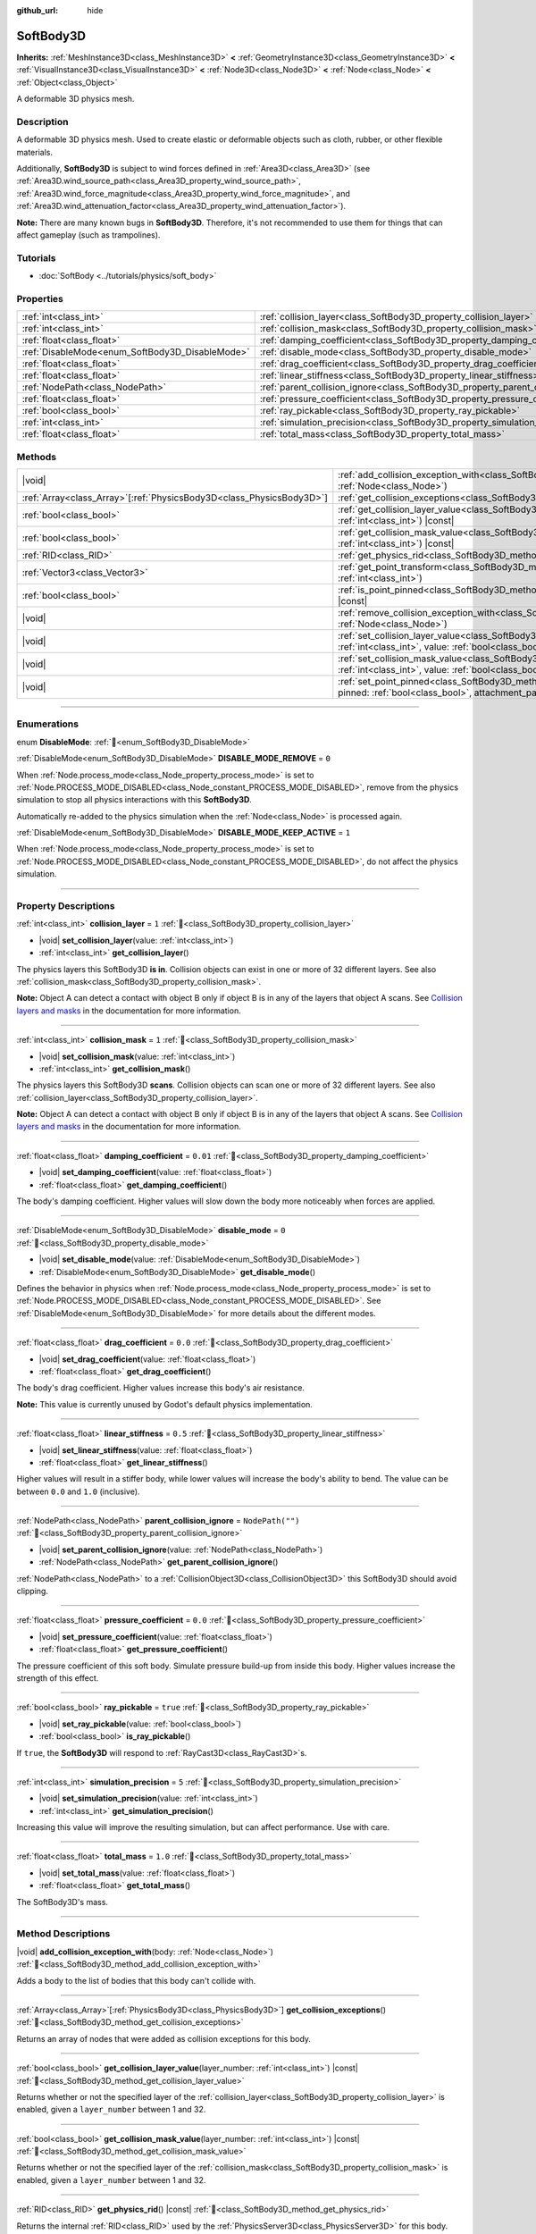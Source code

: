 :github_url: hide

.. DO NOT EDIT THIS FILE!!!
.. Generated automatically from Godot engine sources.
.. Generator: https://github.com/blazium-engine/blazium/tree/4.3/doc/tools/make_rst.py.
.. XML source: https://github.com/blazium-engine/blazium/tree/4.3/doc/classes/SoftBody3D.xml.

.. _class_SoftBody3D:

SoftBody3D
==========

**Inherits:** :ref:`MeshInstance3D<class_MeshInstance3D>` **<** :ref:`GeometryInstance3D<class_GeometryInstance3D>` **<** :ref:`VisualInstance3D<class_VisualInstance3D>` **<** :ref:`Node3D<class_Node3D>` **<** :ref:`Node<class_Node>` **<** :ref:`Object<class_Object>`

A deformable 3D physics mesh.

.. rst-class:: classref-introduction-group

Description
-----------

A deformable 3D physics mesh. Used to create elastic or deformable objects such as cloth, rubber, or other flexible materials.

Additionally, **SoftBody3D** is subject to wind forces defined in :ref:`Area3D<class_Area3D>` (see :ref:`Area3D.wind_source_path<class_Area3D_property_wind_source_path>`, :ref:`Area3D.wind_force_magnitude<class_Area3D_property_wind_force_magnitude>`, and :ref:`Area3D.wind_attenuation_factor<class_Area3D_property_wind_attenuation_factor>`).

\ **Note:** There are many known bugs in **SoftBody3D**. Therefore, it's not recommended to use them for things that can affect gameplay (such as trampolines).

.. rst-class:: classref-introduction-group

Tutorials
---------

- :doc:`SoftBody <../tutorials/physics/soft_body>`

.. rst-class:: classref-reftable-group

Properties
----------

.. table::
   :widths: auto

   +-------------------------------------------------+-----------------------------------------------------------------------------------+------------------+
   | :ref:`int<class_int>`                           | :ref:`collision_layer<class_SoftBody3D_property_collision_layer>`                 | ``1``            |
   +-------------------------------------------------+-----------------------------------------------------------------------------------+------------------+
   | :ref:`int<class_int>`                           | :ref:`collision_mask<class_SoftBody3D_property_collision_mask>`                   | ``1``            |
   +-------------------------------------------------+-----------------------------------------------------------------------------------+------------------+
   | :ref:`float<class_float>`                       | :ref:`damping_coefficient<class_SoftBody3D_property_damping_coefficient>`         | ``0.01``         |
   +-------------------------------------------------+-----------------------------------------------------------------------------------+------------------+
   | :ref:`DisableMode<enum_SoftBody3D_DisableMode>` | :ref:`disable_mode<class_SoftBody3D_property_disable_mode>`                       | ``0``            |
   +-------------------------------------------------+-----------------------------------------------------------------------------------+------------------+
   | :ref:`float<class_float>`                       | :ref:`drag_coefficient<class_SoftBody3D_property_drag_coefficient>`               | ``0.0``          |
   +-------------------------------------------------+-----------------------------------------------------------------------------------+------------------+
   | :ref:`float<class_float>`                       | :ref:`linear_stiffness<class_SoftBody3D_property_linear_stiffness>`               | ``0.5``          |
   +-------------------------------------------------+-----------------------------------------------------------------------------------+------------------+
   | :ref:`NodePath<class_NodePath>`                 | :ref:`parent_collision_ignore<class_SoftBody3D_property_parent_collision_ignore>` | ``NodePath("")`` |
   +-------------------------------------------------+-----------------------------------------------------------------------------------+------------------+
   | :ref:`float<class_float>`                       | :ref:`pressure_coefficient<class_SoftBody3D_property_pressure_coefficient>`       | ``0.0``          |
   +-------------------------------------------------+-----------------------------------------------------------------------------------+------------------+
   | :ref:`bool<class_bool>`                         | :ref:`ray_pickable<class_SoftBody3D_property_ray_pickable>`                       | ``true``         |
   +-------------------------------------------------+-----------------------------------------------------------------------------------+------------------+
   | :ref:`int<class_int>`                           | :ref:`simulation_precision<class_SoftBody3D_property_simulation_precision>`       | ``5``            |
   +-------------------------------------------------+-----------------------------------------------------------------------------------+------------------+
   | :ref:`float<class_float>`                       | :ref:`total_mass<class_SoftBody3D_property_total_mass>`                           | ``1.0``          |
   +-------------------------------------------------+-----------------------------------------------------------------------------------+------------------+

.. rst-class:: classref-reftable-group

Methods
-------

.. table::
   :widths: auto

   +------------------------------------------------------------------------+------------------------------------------------------------------------------------------------------------------------------------------------------------------------------------------------------------------+
   | |void|                                                                 | :ref:`add_collision_exception_with<class_SoftBody3D_method_add_collision_exception_with>`\ (\ body\: :ref:`Node<class_Node>`\ )                                                                                  |
   +------------------------------------------------------------------------+------------------------------------------------------------------------------------------------------------------------------------------------------------------------------------------------------------------+
   | :ref:`Array<class_Array>`\[:ref:`PhysicsBody3D<class_PhysicsBody3D>`\] | :ref:`get_collision_exceptions<class_SoftBody3D_method_get_collision_exceptions>`\ (\ )                                                                                                                          |
   +------------------------------------------------------------------------+------------------------------------------------------------------------------------------------------------------------------------------------------------------------------------------------------------------+
   | :ref:`bool<class_bool>`                                                | :ref:`get_collision_layer_value<class_SoftBody3D_method_get_collision_layer_value>`\ (\ layer_number\: :ref:`int<class_int>`\ ) |const|                                                                          |
   +------------------------------------------------------------------------+------------------------------------------------------------------------------------------------------------------------------------------------------------------------------------------------------------------+
   | :ref:`bool<class_bool>`                                                | :ref:`get_collision_mask_value<class_SoftBody3D_method_get_collision_mask_value>`\ (\ layer_number\: :ref:`int<class_int>`\ ) |const|                                                                            |
   +------------------------------------------------------------------------+------------------------------------------------------------------------------------------------------------------------------------------------------------------------------------------------------------------+
   | :ref:`RID<class_RID>`                                                  | :ref:`get_physics_rid<class_SoftBody3D_method_get_physics_rid>`\ (\ ) |const|                                                                                                                                    |
   +------------------------------------------------------------------------+------------------------------------------------------------------------------------------------------------------------------------------------------------------------------------------------------------------+
   | :ref:`Vector3<class_Vector3>`                                          | :ref:`get_point_transform<class_SoftBody3D_method_get_point_transform>`\ (\ point_index\: :ref:`int<class_int>`\ )                                                                                               |
   +------------------------------------------------------------------------+------------------------------------------------------------------------------------------------------------------------------------------------------------------------------------------------------------------+
   | :ref:`bool<class_bool>`                                                | :ref:`is_point_pinned<class_SoftBody3D_method_is_point_pinned>`\ (\ point_index\: :ref:`int<class_int>`\ ) |const|                                                                                               |
   +------------------------------------------------------------------------+------------------------------------------------------------------------------------------------------------------------------------------------------------------------------------------------------------------+
   | |void|                                                                 | :ref:`remove_collision_exception_with<class_SoftBody3D_method_remove_collision_exception_with>`\ (\ body\: :ref:`Node<class_Node>`\ )                                                                            |
   +------------------------------------------------------------------------+------------------------------------------------------------------------------------------------------------------------------------------------------------------------------------------------------------------+
   | |void|                                                                 | :ref:`set_collision_layer_value<class_SoftBody3D_method_set_collision_layer_value>`\ (\ layer_number\: :ref:`int<class_int>`, value\: :ref:`bool<class_bool>`\ )                                                 |
   +------------------------------------------------------------------------+------------------------------------------------------------------------------------------------------------------------------------------------------------------------------------------------------------------+
   | |void|                                                                 | :ref:`set_collision_mask_value<class_SoftBody3D_method_set_collision_mask_value>`\ (\ layer_number\: :ref:`int<class_int>`, value\: :ref:`bool<class_bool>`\ )                                                   |
   +------------------------------------------------------------------------+------------------------------------------------------------------------------------------------------------------------------------------------------------------------------------------------------------------+
   | |void|                                                                 | :ref:`set_point_pinned<class_SoftBody3D_method_set_point_pinned>`\ (\ point_index\: :ref:`int<class_int>`, pinned\: :ref:`bool<class_bool>`, attachment_path\: :ref:`NodePath<class_NodePath>` = NodePath("")\ ) |
   +------------------------------------------------------------------------+------------------------------------------------------------------------------------------------------------------------------------------------------------------------------------------------------------------+

.. rst-class:: classref-section-separator

----

.. rst-class:: classref-descriptions-group

Enumerations
------------

.. _enum_SoftBody3D_DisableMode:

.. rst-class:: classref-enumeration

enum **DisableMode**: :ref:`🔗<enum_SoftBody3D_DisableMode>`

.. _class_SoftBody3D_constant_DISABLE_MODE_REMOVE:

.. rst-class:: classref-enumeration-constant

:ref:`DisableMode<enum_SoftBody3D_DisableMode>` **DISABLE_MODE_REMOVE** = ``0``

When :ref:`Node.process_mode<class_Node_property_process_mode>` is set to :ref:`Node.PROCESS_MODE_DISABLED<class_Node_constant_PROCESS_MODE_DISABLED>`, remove from the physics simulation to stop all physics interactions with this **SoftBody3D**.

Automatically re-added to the physics simulation when the :ref:`Node<class_Node>` is processed again.

.. _class_SoftBody3D_constant_DISABLE_MODE_KEEP_ACTIVE:

.. rst-class:: classref-enumeration-constant

:ref:`DisableMode<enum_SoftBody3D_DisableMode>` **DISABLE_MODE_KEEP_ACTIVE** = ``1``

When :ref:`Node.process_mode<class_Node_property_process_mode>` is set to :ref:`Node.PROCESS_MODE_DISABLED<class_Node_constant_PROCESS_MODE_DISABLED>`, do not affect the physics simulation.

.. rst-class:: classref-section-separator

----

.. rst-class:: classref-descriptions-group

Property Descriptions
---------------------

.. _class_SoftBody3D_property_collision_layer:

.. rst-class:: classref-property

:ref:`int<class_int>` **collision_layer** = ``1`` :ref:`🔗<class_SoftBody3D_property_collision_layer>`

.. rst-class:: classref-property-setget

- |void| **set_collision_layer**\ (\ value\: :ref:`int<class_int>`\ )
- :ref:`int<class_int>` **get_collision_layer**\ (\ )

The physics layers this SoftBody3D **is in**. Collision objects can exist in one or more of 32 different layers. See also :ref:`collision_mask<class_SoftBody3D_property_collision_mask>`.

\ **Note:** Object A can detect a contact with object B only if object B is in any of the layers that object A scans. See `Collision layers and masks <../tutorials/physics/physics_introduction.html#collision-layers-and-masks>`__ in the documentation for more information.

.. rst-class:: classref-item-separator

----

.. _class_SoftBody3D_property_collision_mask:

.. rst-class:: classref-property

:ref:`int<class_int>` **collision_mask** = ``1`` :ref:`🔗<class_SoftBody3D_property_collision_mask>`

.. rst-class:: classref-property-setget

- |void| **set_collision_mask**\ (\ value\: :ref:`int<class_int>`\ )
- :ref:`int<class_int>` **get_collision_mask**\ (\ )

The physics layers this SoftBody3D **scans**. Collision objects can scan one or more of 32 different layers. See also :ref:`collision_layer<class_SoftBody3D_property_collision_layer>`.

\ **Note:** Object A can detect a contact with object B only if object B is in any of the layers that object A scans. See `Collision layers and masks <../tutorials/physics/physics_introduction.html#collision-layers-and-masks>`__ in the documentation for more information.

.. rst-class:: classref-item-separator

----

.. _class_SoftBody3D_property_damping_coefficient:

.. rst-class:: classref-property

:ref:`float<class_float>` **damping_coefficient** = ``0.01`` :ref:`🔗<class_SoftBody3D_property_damping_coefficient>`

.. rst-class:: classref-property-setget

- |void| **set_damping_coefficient**\ (\ value\: :ref:`float<class_float>`\ )
- :ref:`float<class_float>` **get_damping_coefficient**\ (\ )

The body's damping coefficient. Higher values will slow down the body more noticeably when forces are applied.

.. rst-class:: classref-item-separator

----

.. _class_SoftBody3D_property_disable_mode:

.. rst-class:: classref-property

:ref:`DisableMode<enum_SoftBody3D_DisableMode>` **disable_mode** = ``0`` :ref:`🔗<class_SoftBody3D_property_disable_mode>`

.. rst-class:: classref-property-setget

- |void| **set_disable_mode**\ (\ value\: :ref:`DisableMode<enum_SoftBody3D_DisableMode>`\ )
- :ref:`DisableMode<enum_SoftBody3D_DisableMode>` **get_disable_mode**\ (\ )

Defines the behavior in physics when :ref:`Node.process_mode<class_Node_property_process_mode>` is set to :ref:`Node.PROCESS_MODE_DISABLED<class_Node_constant_PROCESS_MODE_DISABLED>`. See :ref:`DisableMode<enum_SoftBody3D_DisableMode>` for more details about the different modes.

.. rst-class:: classref-item-separator

----

.. _class_SoftBody3D_property_drag_coefficient:

.. rst-class:: classref-property

:ref:`float<class_float>` **drag_coefficient** = ``0.0`` :ref:`🔗<class_SoftBody3D_property_drag_coefficient>`

.. rst-class:: classref-property-setget

- |void| **set_drag_coefficient**\ (\ value\: :ref:`float<class_float>`\ )
- :ref:`float<class_float>` **get_drag_coefficient**\ (\ )

The body's drag coefficient. Higher values increase this body's air resistance.

\ **Note:** This value is currently unused by Godot's default physics implementation.

.. rst-class:: classref-item-separator

----

.. _class_SoftBody3D_property_linear_stiffness:

.. rst-class:: classref-property

:ref:`float<class_float>` **linear_stiffness** = ``0.5`` :ref:`🔗<class_SoftBody3D_property_linear_stiffness>`

.. rst-class:: classref-property-setget

- |void| **set_linear_stiffness**\ (\ value\: :ref:`float<class_float>`\ )
- :ref:`float<class_float>` **get_linear_stiffness**\ (\ )

Higher values will result in a stiffer body, while lower values will increase the body's ability to bend. The value can be between ``0.0`` and ``1.0`` (inclusive).

.. rst-class:: classref-item-separator

----

.. _class_SoftBody3D_property_parent_collision_ignore:

.. rst-class:: classref-property

:ref:`NodePath<class_NodePath>` **parent_collision_ignore** = ``NodePath("")`` :ref:`🔗<class_SoftBody3D_property_parent_collision_ignore>`

.. rst-class:: classref-property-setget

- |void| **set_parent_collision_ignore**\ (\ value\: :ref:`NodePath<class_NodePath>`\ )
- :ref:`NodePath<class_NodePath>` **get_parent_collision_ignore**\ (\ )

:ref:`NodePath<class_NodePath>` to a :ref:`CollisionObject3D<class_CollisionObject3D>` this SoftBody3D should avoid clipping.

.. rst-class:: classref-item-separator

----

.. _class_SoftBody3D_property_pressure_coefficient:

.. rst-class:: classref-property

:ref:`float<class_float>` **pressure_coefficient** = ``0.0`` :ref:`🔗<class_SoftBody3D_property_pressure_coefficient>`

.. rst-class:: classref-property-setget

- |void| **set_pressure_coefficient**\ (\ value\: :ref:`float<class_float>`\ )
- :ref:`float<class_float>` **get_pressure_coefficient**\ (\ )

The pressure coefficient of this soft body. Simulate pressure build-up from inside this body. Higher values increase the strength of this effect.

.. rst-class:: classref-item-separator

----

.. _class_SoftBody3D_property_ray_pickable:

.. rst-class:: classref-property

:ref:`bool<class_bool>` **ray_pickable** = ``true`` :ref:`🔗<class_SoftBody3D_property_ray_pickable>`

.. rst-class:: classref-property-setget

- |void| **set_ray_pickable**\ (\ value\: :ref:`bool<class_bool>`\ )
- :ref:`bool<class_bool>` **is_ray_pickable**\ (\ )

If ``true``, the **SoftBody3D** will respond to :ref:`RayCast3D<class_RayCast3D>`\ s.

.. rst-class:: classref-item-separator

----

.. _class_SoftBody3D_property_simulation_precision:

.. rst-class:: classref-property

:ref:`int<class_int>` **simulation_precision** = ``5`` :ref:`🔗<class_SoftBody3D_property_simulation_precision>`

.. rst-class:: classref-property-setget

- |void| **set_simulation_precision**\ (\ value\: :ref:`int<class_int>`\ )
- :ref:`int<class_int>` **get_simulation_precision**\ (\ )

Increasing this value will improve the resulting simulation, but can affect performance. Use with care.

.. rst-class:: classref-item-separator

----

.. _class_SoftBody3D_property_total_mass:

.. rst-class:: classref-property

:ref:`float<class_float>` **total_mass** = ``1.0`` :ref:`🔗<class_SoftBody3D_property_total_mass>`

.. rst-class:: classref-property-setget

- |void| **set_total_mass**\ (\ value\: :ref:`float<class_float>`\ )
- :ref:`float<class_float>` **get_total_mass**\ (\ )

The SoftBody3D's mass.

.. rst-class:: classref-section-separator

----

.. rst-class:: classref-descriptions-group

Method Descriptions
-------------------

.. _class_SoftBody3D_method_add_collision_exception_with:

.. rst-class:: classref-method

|void| **add_collision_exception_with**\ (\ body\: :ref:`Node<class_Node>`\ ) :ref:`🔗<class_SoftBody3D_method_add_collision_exception_with>`

Adds a body to the list of bodies that this body can't collide with.

.. rst-class:: classref-item-separator

----

.. _class_SoftBody3D_method_get_collision_exceptions:

.. rst-class:: classref-method

:ref:`Array<class_Array>`\[:ref:`PhysicsBody3D<class_PhysicsBody3D>`\] **get_collision_exceptions**\ (\ ) :ref:`🔗<class_SoftBody3D_method_get_collision_exceptions>`

Returns an array of nodes that were added as collision exceptions for this body.

.. rst-class:: classref-item-separator

----

.. _class_SoftBody3D_method_get_collision_layer_value:

.. rst-class:: classref-method

:ref:`bool<class_bool>` **get_collision_layer_value**\ (\ layer_number\: :ref:`int<class_int>`\ ) |const| :ref:`🔗<class_SoftBody3D_method_get_collision_layer_value>`

Returns whether or not the specified layer of the :ref:`collision_layer<class_SoftBody3D_property_collision_layer>` is enabled, given a ``layer_number`` between 1 and 32.

.. rst-class:: classref-item-separator

----

.. _class_SoftBody3D_method_get_collision_mask_value:

.. rst-class:: classref-method

:ref:`bool<class_bool>` **get_collision_mask_value**\ (\ layer_number\: :ref:`int<class_int>`\ ) |const| :ref:`🔗<class_SoftBody3D_method_get_collision_mask_value>`

Returns whether or not the specified layer of the :ref:`collision_mask<class_SoftBody3D_property_collision_mask>` is enabled, given a ``layer_number`` between 1 and 32.

.. rst-class:: classref-item-separator

----

.. _class_SoftBody3D_method_get_physics_rid:

.. rst-class:: classref-method

:ref:`RID<class_RID>` **get_physics_rid**\ (\ ) |const| :ref:`🔗<class_SoftBody3D_method_get_physics_rid>`

Returns the internal :ref:`RID<class_RID>` used by the :ref:`PhysicsServer3D<class_PhysicsServer3D>` for this body.

.. rst-class:: classref-item-separator

----

.. _class_SoftBody3D_method_get_point_transform:

.. rst-class:: classref-method

:ref:`Vector3<class_Vector3>` **get_point_transform**\ (\ point_index\: :ref:`int<class_int>`\ ) :ref:`🔗<class_SoftBody3D_method_get_point_transform>`

Returns local translation of a vertex in the surface array.

.. rst-class:: classref-item-separator

----

.. _class_SoftBody3D_method_is_point_pinned:

.. rst-class:: classref-method

:ref:`bool<class_bool>` **is_point_pinned**\ (\ point_index\: :ref:`int<class_int>`\ ) |const| :ref:`🔗<class_SoftBody3D_method_is_point_pinned>`

Returns ``true`` if vertex is set to pinned.

.. rst-class:: classref-item-separator

----

.. _class_SoftBody3D_method_remove_collision_exception_with:

.. rst-class:: classref-method

|void| **remove_collision_exception_with**\ (\ body\: :ref:`Node<class_Node>`\ ) :ref:`🔗<class_SoftBody3D_method_remove_collision_exception_with>`

Removes a body from the list of bodies that this body can't collide with.

.. rst-class:: classref-item-separator

----

.. _class_SoftBody3D_method_set_collision_layer_value:

.. rst-class:: classref-method

|void| **set_collision_layer_value**\ (\ layer_number\: :ref:`int<class_int>`, value\: :ref:`bool<class_bool>`\ ) :ref:`🔗<class_SoftBody3D_method_set_collision_layer_value>`

Based on ``value``, enables or disables the specified layer in the :ref:`collision_layer<class_SoftBody3D_property_collision_layer>`, given a ``layer_number`` between 1 and 32.

.. rst-class:: classref-item-separator

----

.. _class_SoftBody3D_method_set_collision_mask_value:

.. rst-class:: classref-method

|void| **set_collision_mask_value**\ (\ layer_number\: :ref:`int<class_int>`, value\: :ref:`bool<class_bool>`\ ) :ref:`🔗<class_SoftBody3D_method_set_collision_mask_value>`

Based on ``value``, enables or disables the specified layer in the :ref:`collision_mask<class_SoftBody3D_property_collision_mask>`, given a ``layer_number`` between 1 and 32.

.. rst-class:: classref-item-separator

----

.. _class_SoftBody3D_method_set_point_pinned:

.. rst-class:: classref-method

|void| **set_point_pinned**\ (\ point_index\: :ref:`int<class_int>`, pinned\: :ref:`bool<class_bool>`, attachment_path\: :ref:`NodePath<class_NodePath>` = NodePath("")\ ) :ref:`🔗<class_SoftBody3D_method_set_point_pinned>`

Sets the pinned state of a surface vertex. When set to ``true``, the optional ``attachment_path`` can define a :ref:`Node3D<class_Node3D>` the pinned vertex will be attached to.

.. |virtual| replace:: :abbr:`virtual (This method should typically be overridden by the user to have any effect.)`
.. |const| replace:: :abbr:`const (This method has no side effects. It doesn't modify any of the instance's member variables.)`
.. |vararg| replace:: :abbr:`vararg (This method accepts any number of arguments after the ones described here.)`
.. |constructor| replace:: :abbr:`constructor (This method is used to construct a type.)`
.. |static| replace:: :abbr:`static (This method doesn't need an instance to be called, so it can be called directly using the class name.)`
.. |operator| replace:: :abbr:`operator (This method describes a valid operator to use with this type as left-hand operand.)`
.. |bitfield| replace:: :abbr:`BitField (This value is an integer composed as a bitmask of the following flags.)`
.. |void| replace:: :abbr:`void (No return value.)`
